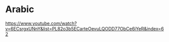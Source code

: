 * Arabic
https://www.youtube.com/watch?v=6ECsrgxUNnY&list=PL82o3b5ECarteOevuLQODD77ObCe6iYeR&index=62

